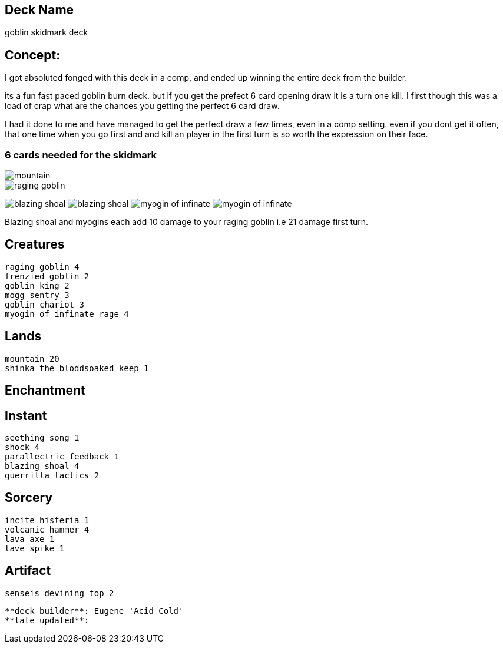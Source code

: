 == Deck Name
goblin skidmark deck



== Concept:
I got absoluted fonged with this deck in a comp, and ended up winning the entire deck from the builder.

its a fun fast paced goblin burn deck. but if you get the prefect 6 card opening draw it is a turn one kill. I first though this was a load of crap what are the chances you getting the perfect 6 card draw.

I had it done to me and have managed to get the perfect draw a few times, even in a comp setting.  even if you dont get it often, that one time when you go first and and kill an player in the first turn is so worth the expression on their face.

=== 6 cards needed for the skidmark
image::https://media.magic.wizards.com/image_legacy_migration/mtg/images/daily/arcana/254_tallmountain2_csog5qoe85.jpg[mountain]
image::https://gatherer.wizards.com/Handlers/Image.ashx?type=card&name=Raging+Goblin[raging goblin]
image:https://gatherer.wizards.com/Handlers/Image.ashx?type=card&name=Blazing+Shoal[blazing shoal]
image:https://gatherer.wizards.com/Handlers/Image.ashx?type=card&name=Blazing+Shoal[blazing shoal]
image:https://res.cloudinary.com/csicdn/image/upload/c_pad,fl_lossy,h_300,q_auto,w_300/v1/Images/Products/mtg%20art/Champions%20of%20Kamigawa/full/Myojin%20of%20Infinite%20Rage.jpg[myogin of infinate]
image:https://res.cloudinary.com/csicdn/image/upload/c_pad,fl_lossy,h_300,q_auto,w_300/v1/Images/Products/mtg%20art/Champions%20of%20Kamigawa/full/Myojin%20of%20Infinite%20Rage.jpg[myogin of infinate]


Blazing shoal and myogins each add 10 damage to your raging goblin i.e 21 damage first turn.




== Creatures
----
raging goblin 4
frenzied goblin 2
goblin king 2
mogg sentry 3
goblin chariot 3
myogin of infinate rage 4
----


== Lands 
----
mountain 20
shinka the bloddsoaked keep 1
----


== Enchantment
----
----


== Instant
----
seething song 1
shock 4
parallectric feedback 1
blazing shoal 4
guerrilla tactics 2
----


== Sorcery
----
incite histeria 1
volcanic hammer 4
lava axe 1
lave spike 1
----


== Artifact
----
senseis devining top 2
----





----
**deck builder**: Eugene 'Acid Cold'
**late updated**:
----